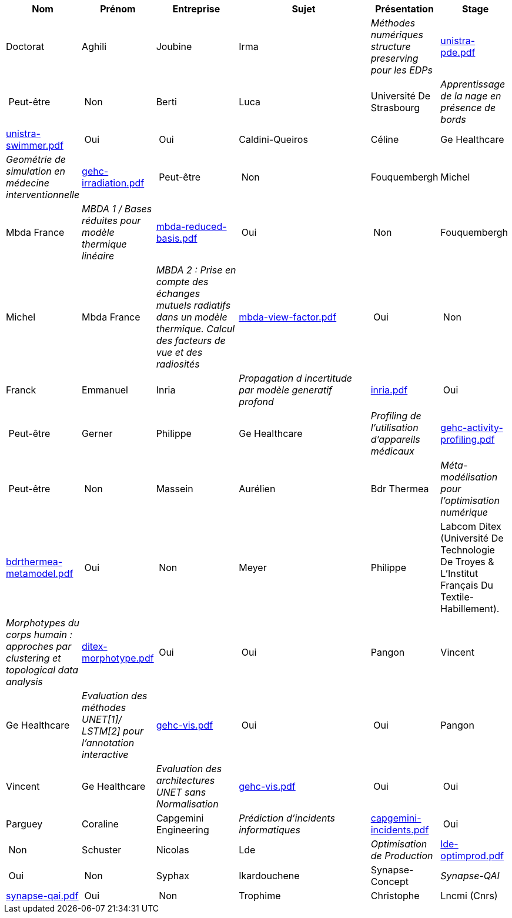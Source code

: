 [cols="1,1,2,4,1,1"]
|===
| Nom | Prénom | Entreprise | Sujet | Présentation | Stage | Doctorat 

| Aghili | Joubine | Irma |  _Méthodes numériques structure preserving pour les EDPs_ | link:{attachmentsdir}/presentations/unistra-pde.pdf[unistra-pde.pdf]  | Peut-être | Non

| Berti | Luca | Université De Strasbourg |  _Apprentissage de la nage en présence de bords_ | link:{attachmentsdir}/presentations/unistra-swimmer.pdf[unistra-swimmer.pdf]  | Oui | Oui

| Caldini-Queiros | Céline | Ge Healthcare |  _Geométrie de simulation en médecine interventionnelle_ | link:{attachmentsdir}/presentations/gehc-irradiation.pdf[gehc-irradiation.pdf]  | Peut-être | Non

| Fouquembergh | Michel | Mbda France |  _MBDA 1 / Bases réduites pour modèle thermique linéaire_ | link:{attachmentsdir}/presentations/mbda-reduced-basis.pdf[mbda-reduced-basis.pdf]  | Oui | Non

| Fouquembergh | Michel | Mbda France |  _MBDA 2 : Prise en compte des échanges mutuels radiatifs dans un modèle thermique. Calcul des facteurs de vue et des radiosités_ | link:{attachmentsdir}/presentations/mbda-view-factor.pdf[mbda-view-factor.pdf]  | Oui | Non

| Franck  | Emmanuel  | Inria |  _Propagation d incertitude par modèle generatif profond_ | link:{attachmentsdir}/presentations/inria.pdf[inria.pdf]  | Oui | Peut-être

| Gerner | Philippe | Ge Healthcare |  _Profiling de l'utilisation d'appareils médicaux_ | link:{attachmentsdir}/presentations/gehc-activity-profiling.pdf[gehc-activity-profiling.pdf]  | Peut-être | Non

| Massein | Aurélien | Bdr Thermea |  _Méta-modélisation pour l'optimisation numérique_ | link:{attachmentsdir}/presentations/bdrthermea-metamodel.pdf[bdrthermea-metamodel.pdf]  | Oui | Non

| Meyer | Philippe | Labcom Ditex (Université De Technologie De Troyes & L’Institut Français Du Textile-Habillement). |  _Morphotypes du corps humain : approches par clustering et topological data analysis_ | link:{attachmentsdir}/presentations/ditex-morphotype.pdf[ditex-morphotype.pdf]  | Oui | Oui

| Pangon | Vincent | Ge Healthcare |  _Evaluation des méthodes UNET[1]/ LSTM[2] pour l’annotation interactive_ | link:{attachmentsdir}/presentations/gehc-vis.pdf[gehc-vis.pdf]  | Oui | Oui

| Pangon | Vincent | Ge Healthcare |  _Evaluation des architectures UNET sans Normalisation_ | link:{attachmentsdir}/presentations/gehc-vis.pdf[gehc-vis.pdf]  | Oui | Oui

| Parguey | Coraline | Capgemini Engineering |  _Prédiction d'incidents informatiques_ | link:{attachmentsdir}/presentations/capgemini-incidents.pdf[capgemini-incidents.pdf]  | Oui | Non

| Schuster | Nicolas | Lde |  _Optimisation de Production_ | link:{attachmentsdir}/presentations/lde-optimprod.pdf[lde-optimprod.pdf]  | Oui | Non

| Syphax | Ikardouchene | Synapse-Concept |  _Synapse-QAI_ | link:{attachmentsdir}/presentations/synapse-qai.pdf[synapse-qai.pdf]  | Oui | Non

| Trophime | Christophe | Lncmi (Cnrs) |  _Modélisation d'aimants supraconducteurs_ | link:{attachmentsdir}/presentations/lncmi-supermagnets.pdf[lncmi-supermagnets.pdf]  | Oui | Oui

|===